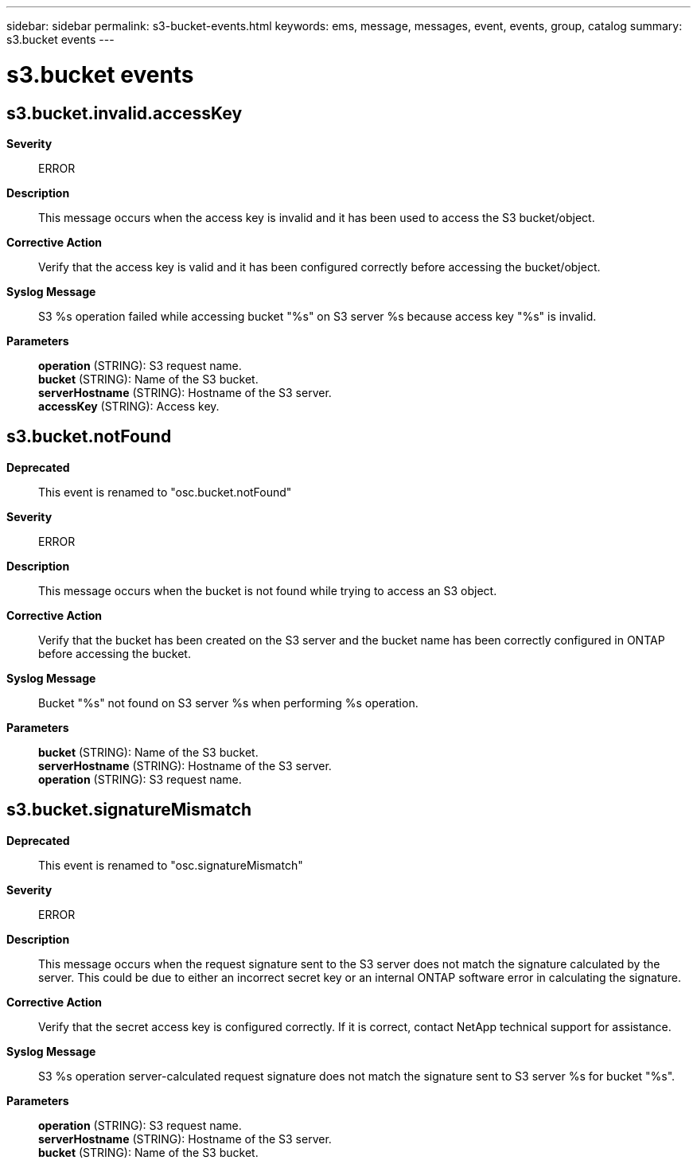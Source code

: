 ---
sidebar: sidebar
permalink: s3-bucket-events.html
keywords: ems, message, messages, event, events, group, catalog
summary: s3.bucket events
---

= s3.bucket events
:toclevels: 1
:hardbreaks:
:nofooter:
:icons: font
:linkattrs:
:imagesdir: ./media/

== s3.bucket.invalid.accessKey
*Severity*::
ERROR
*Description*::
This message occurs when the access key is invalid and it has been used to access the S3 bucket/object.
*Corrective Action*::
Verify that the access key is valid and it has been configured correctly before accessing the bucket/object.
*Syslog Message*::
S3 %s operation failed while accessing bucket "%s" on S3 server %s because access key "%s" is invalid.
*Parameters*::
*operation* (STRING): S3 request name.
*bucket* (STRING): Name of the S3 bucket.
*serverHostname* (STRING): Hostname of the S3 server.
*accessKey* (STRING): Access key.

== s3.bucket.notFound
*Deprecated*::
This event is renamed to "osc.bucket.notFound"
*Severity*::
ERROR
*Description*::
This message occurs when the bucket is not found while trying to access an S3 object.
*Corrective Action*::
Verify that the bucket has been created on the S3 server and the bucket name has been correctly configured in ONTAP before accessing the bucket.
*Syslog Message*::
Bucket "%s" not found on S3 server %s when performing %s operation.
*Parameters*::
*bucket* (STRING): Name of the S3 bucket.
*serverHostname* (STRING): Hostname of the S3 server.
*operation* (STRING): S3 request name.

== s3.bucket.signatureMismatch
*Deprecated*::
This event is renamed to "osc.signatureMismatch"
*Severity*::
ERROR
*Description*::
This message occurs when the request signature sent to the S3 server does not match the signature calculated by the server. This could be due to either an incorrect secret key or an internal ONTAP software error in calculating the signature.
*Corrective Action*::
Verify that the secret access key is configured correctly. If it is correct, contact NetApp technical support for assistance.
*Syslog Message*::
S3 %s operation server-calculated request signature does not match the signature sent to S3 server %s for bucket "%s".
*Parameters*::
*operation* (STRING): S3 request name.
*serverHostname* (STRING): Hostname of the S3 server.
*bucket* (STRING): Name of the S3 bucket.
